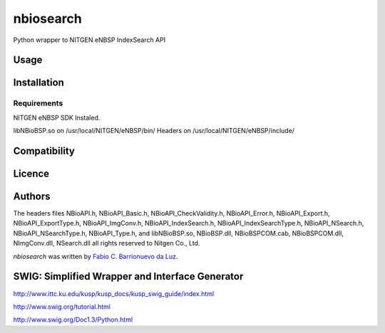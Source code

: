 nbiosearch
==========

.. image:: https://pypip.in/v/nbiosearch/badge.png
    :target: https://pypi.python.org/pypi/nbiosearch
    :alt: Latest PyPI version

.. image:: https://travis-ci.org/luzfcb/nbiosearch.png
   :target: https://travis-ci.org/luzfcb/nbiosearch
   :alt: Latest Travis CI build status

Python wrapper to NITGEN eNBSP IndexSearch API

Usage
-----

Installation
------------

Requirements
^^^^^^^^^^^^

NITGEN eNBSP SDK Instaled. 

libNBioBSP.so on /usr/local/NITGEN/eNBSP/bin/
Headers on /usr/local/NITGEN/eNBSP/include/


Compatibility
-------------

Licence
-------

Authors
-------

The headers files NBioAPI.h, NBioAPI_Basic.h, NBioAPI_CheckValidity.h, NBioAPI_Error.h,
NBioAPI_Export.h, NBioAPI_ExportType.h, NBioAPI_ImgConv.h, NBioAPI_IndexSearch.h,
NBioAPI_IndexSearchType.h, NBioAPI_NSearch.h, NBioAPI_NSearchType.h, NBioAPI_Type.h,
and libNBioBSP.so, NBioBSP.dll, NBioBSPCOM.cab, NBioBSPCOM.dll, NImgConv.dll, NSearch.dll all rights reserved to Nitgen Co., Ltd.


`nbiosearch` was written by `Fabio C. Barrionuevo da Luz <bnafta@gmail.com>`_.

SWIG: Simplified Wrapper and Interface Generator
------------------------------------------------

http://www.ittc.ku.edu/kusp/kusp_docs/kusp_swig_guide/index.html

http://www.swig.org/tutorial.html

http://www.swig.org/Doc1.3/Python.html
